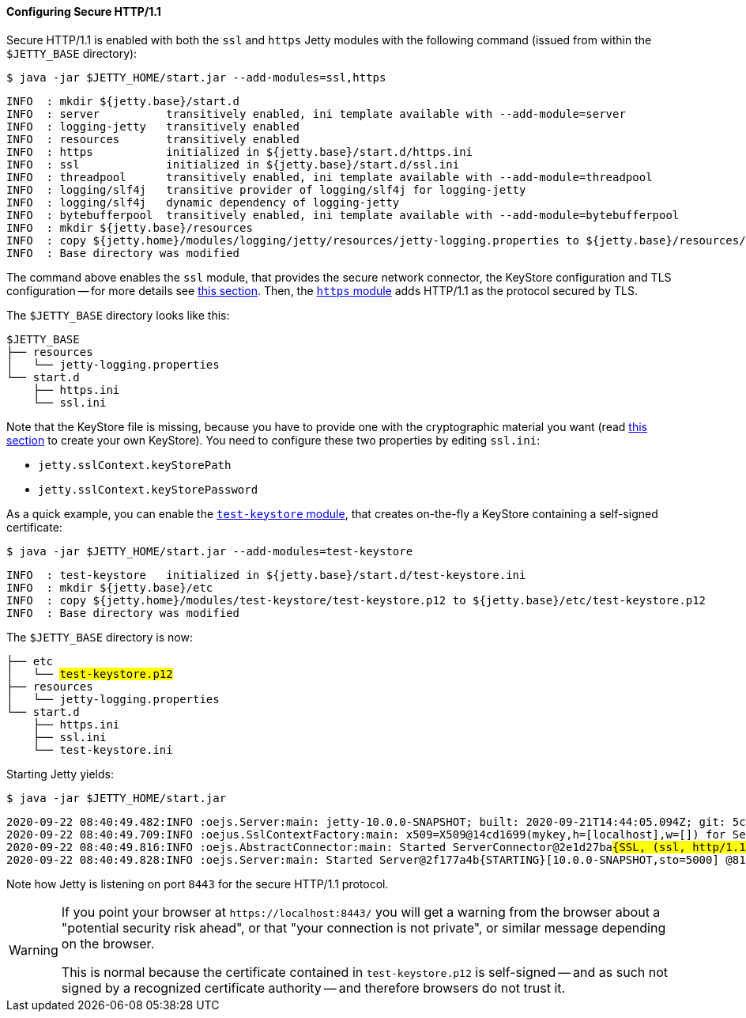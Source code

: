 //
// ========================================================================
// Copyright (c) 1995-2020 Mort Bay Consulting Pty Ltd and others.
//
// This program and the accompanying materials are made available under the
// terms of the Eclipse Public License v. 2.0 which is available at
// https://www.eclipse.org/legal/epl-2.0, or the Apache License, Version 2.0
// which is available at https://www.apache.org/licenses/LICENSE-2.0.
//
// SPDX-License-Identifier: EPL-2.0 OR Apache-2.0
// ========================================================================
//

[[og-protocols-https]]
==== Configuring Secure HTTP/1.1

Secure HTTP/1.1 is enabled with both the `ssl` and `https` Jetty modules with the following command (issued from within the `$JETTY_BASE` directory):

----
$ java -jar $JETTY_HOME/start.jar --add-modules=ssl,https
----
----
INFO  : mkdir ${jetty.base}/start.d
INFO  : server          transitively enabled, ini template available with --add-module=server
INFO  : logging-jetty   transitively enabled
INFO  : resources       transitively enabled
INFO  : https           initialized in ${jetty.base}/start.d/https.ini
INFO  : ssl             initialized in ${jetty.base}/start.d/ssl.ini
INFO  : threadpool      transitively enabled, ini template available with --add-module=threadpool
INFO  : logging/slf4j   transitive provider of logging/slf4j for logging-jetty
INFO  : logging/slf4j   dynamic dependency of logging-jetty
INFO  : bytebufferpool  transitively enabled, ini template available with --add-module=bytebufferpool
INFO  : mkdir ${jetty.base}/resources
INFO  : copy ${jetty.home}/modules/logging/jetty/resources/jetty-logging.properties to ${jetty.base}/resources/jetty-logging.properties
INFO  : Base directory was modified
----

The command above enables the `ssl` module, that provides the secure network connector, the KeyStore configuration and TLS configuration -- for more details see xref:og-protocols-ssl[this section].
Then, the xref:og-module-https[`https` module] adds HTTP/1.1 as the protocol secured by TLS.

The `$JETTY_BASE` directory looks like this:

[source]
----
$JETTY_BASE
├── resources
│   └── jetty-logging.properties
└── start.d
    ├── https.ini
    └── ssl.ini
----

Note that the KeyStore file is missing, because you have to provide one with the cryptographic material you want (read xref:og-keystore[this section] to create your own KeyStore).
You need to configure these two properties by editing `ssl.ini`:

* `jetty.sslContext.keyStorePath`
* `jetty.sslContext.keyStorePassword`

As a quick example, you can enable the xref:og-module-test-keystore[`test-keystore` module], that creates on-the-fly a KeyStore containing a self-signed certificate:

----
$ java -jar $JETTY_HOME/start.jar --add-modules=test-keystore
----
----
INFO  : test-keystore   initialized in ${jetty.base}/start.d/test-keystore.ini
INFO  : mkdir ${jetty.base}/etc
INFO  : copy ${jetty.home}/modules/test-keystore/test-keystore.p12 to ${jetty.base}/etc/test-keystore.p12
INFO  : Base directory was modified
----

The `$JETTY_BASE` directory is now:

[source,subs=quotes]
----
├── etc
│   └── #test-keystore.p12#
├── resources
│   └── jetty-logging.properties
└── start.d
    ├── https.ini
    ├── ssl.ini
    └── test-keystore.ini
----

Starting Jetty yields:

----
$ java -jar $JETTY_HOME/start.jar
----
[source,subs=quotes]
----
2020-09-22 08:40:49.482:INFO :oejs.Server:main: jetty-10.0.0-SNAPSHOT; built: 2020-09-21T14:44:05.094Z; git: 5c33f526e5b7426dd9644ece61b10184841bb8fa; jvm 15+36-1562
2020-09-22 08:40:49.709:INFO :oejus.SslContextFactory:main: x509=X509@14cd1699(mykey,h=[localhost],w=[]) for Server@73a1e9a9[provider=null,keyStore=file:///tmp/jetty.base/etc/test-keystore.p12,trustStore=file:///tmp/jetty.base/etc/test-keystore.p12]
2020-09-22 08:40:49.816:INFO :oejs.AbstractConnector:main: Started ServerConnector@2e1d27ba##{SSL, (ssl, http/1.1)}{0.0.0.0:8443}##
2020-09-22 08:40:49.828:INFO :oejs.Server:main: Started Server@2f177a4b{STARTING}[10.0.0-SNAPSHOT,sto=5000] @814ms
----

Note how Jetty is listening on port `8443` for the secure HTTP/1.1 protocol.

[WARNING]
====
If you point your browser at `+https://localhost:8443/+` you will get a warning from the browser about a "potential security risk ahead", or that "your connection is not private", or similar message depending on the browser.

This is normal because the certificate contained in `test-keystore.p12` is self-signed -- and as such not signed by a recognized certificate authority -- and therefore browsers do not trust it.
====
